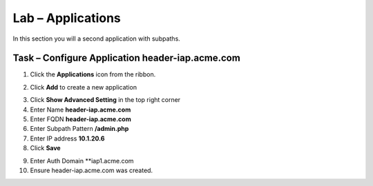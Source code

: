 Lab – Applications
------------------------------------------------

In this section you will a second application with subpaths.  

Task – Configure Application header-iap.acme.com
~~~~~~~~~~~~~~~~~~~~~~~~~~~~~~~~~~~~~~~~~~~~~~~~~~

1. Click the **Applications** icon from the ribbon.

|image11|

2. Click **Add** to create a new application

|image12|

3. Click **Show Advanced Setting** in the top right corner
4. Enter Name **header-iap.acme.com**
5. Enter FQDN **header-iap.acme.com**
6. Enter Subpath Pattern **/admin.php**
7. Enter IP address **10.1.20.6**
8. Click **Save**

|image13|

9. Enter Auth Domain **iap1.acme.com
10. Ensure header-iap.acme.com was created.

|image14|







.. |image11| image:: /_static/class1/module2/image011.png
.. |image12| image:: /_static/class1/module2/image012.png
.. |image13| image:: /_static/class1/module2/image013.png
.. |image14| image:: /_static/class1/module2/image014.png



